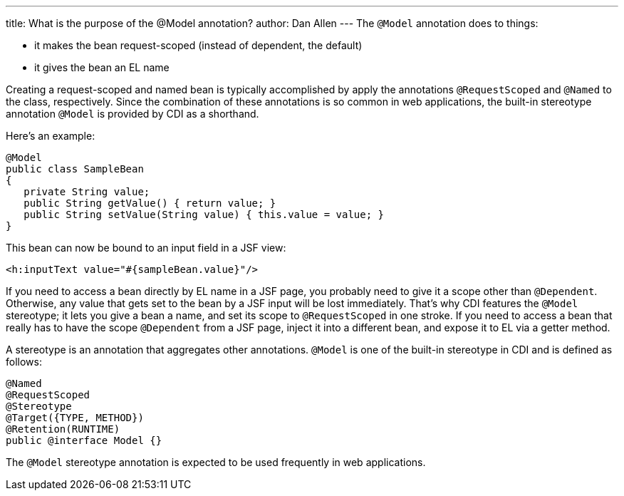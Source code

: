 ---
title: What is the purpose of the @Model annotation?
author: Dan Allen
---
The `@Model` annotation does to things:

* it makes the bean request-scoped (instead of dependent, the default)
* it gives the bean an EL name

Creating a request-scoped and named bean is typically accomplished by apply the annotations `@RequestScoped` and `@Named` to the class, respectively. Since the combination of these annotations is so common in web applications, the built-in stereotype annotation `@Model` is provided by CDI as a shorthand.

Here's an example:

[source,java]
----
@Model
public class SampleBean
{
   private String value;
   public String getValue() { return value; }
   public String setValue(String value) { this.value = value; }
}
----

This bean can now be bound to an input field in a JSF view:

[source,xml]
----
<h:inputText value="#{sampleBean.value}"/>
----

If you need to access a bean directly by EL name in a JSF page, you probably need to give it a scope other than `@Dependent`. Otherwise, any value that gets set to the bean by a JSF input will be lost immediately. That's why CDI features the `@Model` stereotype; it lets you give a bean a name, and set its scope to `@RequestScoped` in one stroke. If you need to access a bean that really has to have the scope `@Dependent` from a JSF page, inject it into a different bean, and expose it to EL via a getter method.

A stereotype is an annotation that aggregates other annotations. `@Model` is one of the built-in stereotype in CDI and is defined as follows:

[source,java]
----
@Named 
@RequestScoped 
@Stereotype 
@Target({TYPE, METHOD}) 
@Retention(RUNTIME) 
public @interface Model {}
----

The `@Model` stereotype annotation is expected to be used frequently in web applications.
